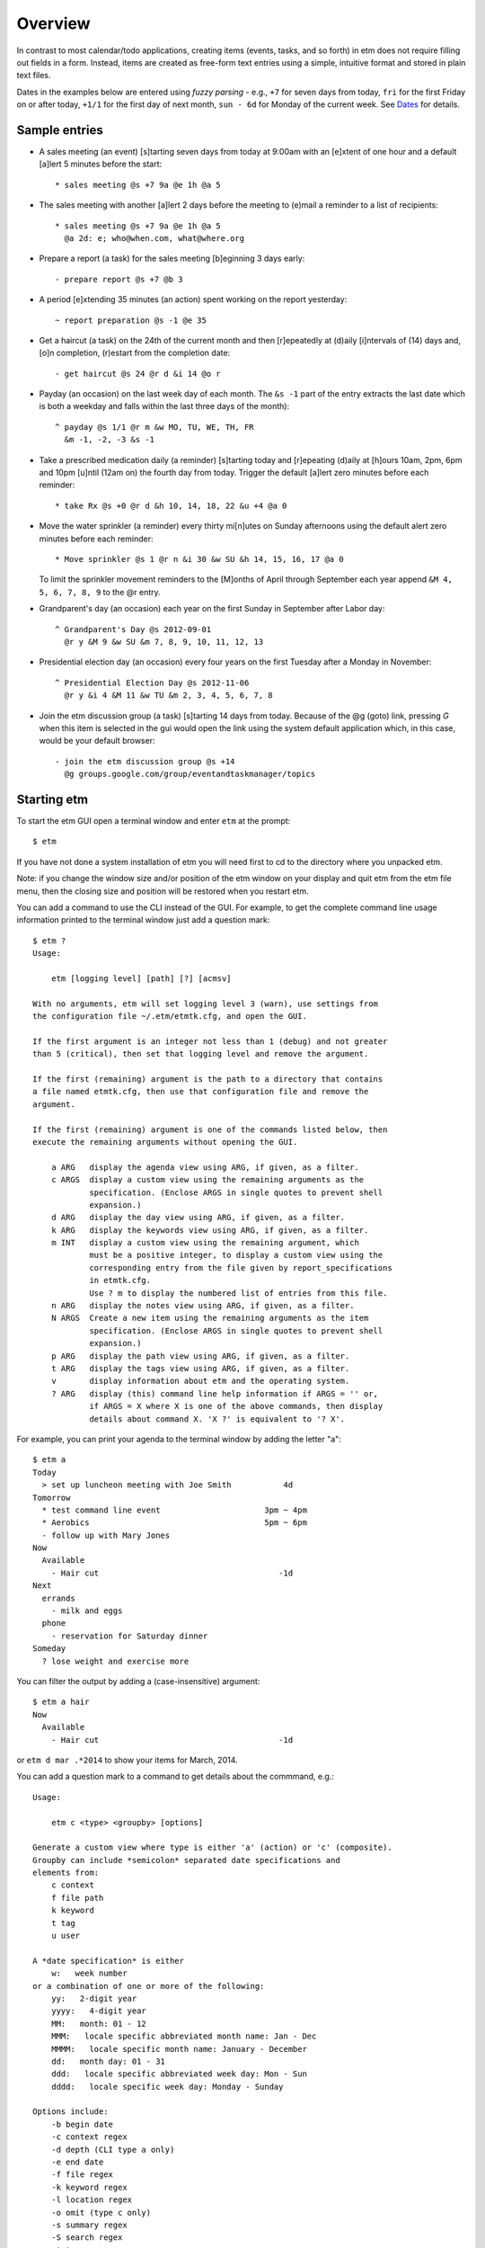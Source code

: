 Overview
========

In contrast to most calendar/todo applications, creating items (events,
tasks, and so forth) in etm does not require filling out fields in a
form. Instead, items are created as free-form text entries using a
simple, intuitive format and stored in plain text files.

Dates in the examples below are entered using *fuzzy parsing* - e.g.,
``+7`` for seven days from today, ``fri`` for the first Friday on or
after today, ``+1/1`` for the first day of next month, ``sun - 6d`` for
Monday of the current week. See `Dates <#dates>`__ for details.

Sample entries
--------------

-  A sales meeting (an event) [s]tarting seven days from today at 9:00am
   with an [e]xtent of one hour and a default [a]lert 5 minutes before
   the start:

   ::

       * sales meeting @s +7 9a @e 1h @a 5

-  The sales meeting with another [a]lert 2 days before the meeting to
   (e)mail a reminder to a list of recipients:

   ::

       * sales meeting @s +7 9a @e 1h @a 5
         @a 2d: e; who@when.com, what@where.org

-  Prepare a report (a task) for the sales meeting [b]eginning 3 days
   early:

   ::

       - prepare report @s +7 @b 3

-  A period [e]xtending 35 minutes (an action) spent working on the
   report yesterday:

   ::

       ~ report preparation @s -1 @e 35

-  Get a haircut (a task) on the 24th of the current month and then
   [r]epeatedly at (d)aily [i]ntervals of (14) days and, [o]n
   completion, (r)estart from the completion date:

   ::

       - get haircut @s 24 @r d &i 14 @o r

-  Payday (an occasion) on the last week day of each month. The
   ``&s -1`` part of the entry extracts the last date which is both a
   weekday and falls within the last three days of the month):

   ::

       ^ payday @s 1/1 @r m &w MO, TU, WE, TH, FR
         &m -1, -2, -3 &s -1

-  Take a prescribed medication daily (a reminder) [s]tarting today and
   [r]epeating (d)aily at [h]ours 10am, 2pm, 6pm and 10pm [u]ntil (12am
   on) the fourth day from today. Trigger the default [a]lert zero
   minutes before each reminder:

   ::

       * take Rx @s +0 @r d &h 10, 14, 18, 22 &u +4 @a 0

-  Move the water sprinkler (a reminder) every thirty mi[n]utes on
   Sunday afternoons using the default alert zero minutes before each
   reminder:

   ::

       * Move sprinkler @s 1 @r n &i 30 &w SU &h 14, 15, 16, 17 @a 0

   To limit the sprinkler movement reminders to the [M]onths of April
   through September each year append ``&M 4, 5, 6, 7, 8, 9`` to the @r
   entry.

-  Grandparent's day (an occasion) each year on the first Sunday in
   September after Labor day:

   ::

       ^ Grandparent's Day @s 2012-09-01
         @r y &M 9 &w SU &m 7, 8, 9, 10, 11, 12, 13 

-  Presidential election day (an occasion) every four years on the first
   Tuesday after a Monday in November:

   ::

       ^ Presidential Election Day @s 2012-11-06
         @r y &i 4 &M 11 &w TU &m 2, 3, 4, 5, 6, 7, 8 

-  Join the etm discussion group (a task) [s]tarting 14 days from today.
   Because of the @g (goto) link, pressing *G* when this item is
   selected in the gui would open the link using the system default
   application which, in this case, would be your default browser:

   ::

       - join the etm discussion group @s +14
         @g groups.google.com/group/eventandtaskmanager/topics

Starting etm
------------

To start the etm GUI open a terminal window and enter ``etm`` at the
prompt:

::

    $ etm

If you have not done a system installation of etm you will need first to
cd to the directory where you unpacked etm.

Note: if you change the window size and/or position of the etm window on
your display and quit etm from the etm file menu, then the closing size
and position will be restored when you restart etm.

You can add a command to use the CLI instead of the GUI. For example, to
get the complete command line usage information printed to the terminal
window just add a question mark:

::

    $ etm ?
    Usage:

        etm [logging level] [path] [?] [acmsv]

    With no arguments, etm will set logging level 3 (warn), use settings from
    the configuration file ~/.etm/etmtk.cfg, and open the GUI.

    If the first argument is an integer not less than 1 (debug) and not greater
    than 5 (critical), then set that logging level and remove the argument.

    If the first (remaining) argument is the path to a directory that contains
    a file named etmtk.cfg, then use that configuration file and remove the
    argument.

    If the first (remaining) argument is one of the commands listed below, then
    execute the remaining arguments without opening the GUI.

        a ARG   display the agenda view using ARG, if given, as a filter.
        c ARGS  display a custom view using the remaining arguments as the
                specification. (Enclose ARGS in single quotes to prevent shell
                expansion.)
        d ARG   display the day view using ARG, if given, as a filter.
        k ARG   display the keywords view using ARG, if given, as a filter.
        m INT   display a custom view using the remaining argument, which 
                must be a positive integer, to display a custom view using the 
                corresponding entry from the file given by report_specifications 
                in etmtk.cfg.
                Use ? m to display the numbered list of entries from this file.
        n ARG   display the notes view using ARG, if given, as a filter.
        N ARGS  Create a new item using the remaining arguments as the item
                specification. (Enclose ARGS in single quotes to prevent shell
                expansion.)
        p ARG   display the path view using ARG, if given, as a filter.
        t ARG   display the tags view using ARG, if given, as a filter.
        v       display information about etm and the operating system.
        ? ARG   display (this) command line help information if ARGS = '' or,
                if ARGS = X where X is one of the above commands, then display
                details about command X. 'X ?' is equivalent to '? X'.

For example, you can print your agenda to the terminal window by adding
the letter "a":

::

    $ etm a
    Today
      > set up luncheon meeting with Joe Smith           4d
    Tomorrow
      * test command line event                      3pm ~ 4pm
      * Aerobics                                     5pm ~ 6pm
      - follow up with Mary Jones
    Now
      Available
        - Hair cut                                      -1d
    Next
      errands
        - milk and eggs
      phone
        - reservation for Saturday dinner
    Someday
      ? lose weight and exercise more

You can filter the output by adding a (case-insensitive) argument:

::

    $ etm a hair
    Now
      Available
        - Hair cut                                      -1d

or ``etm d mar .*2014`` to show your items for March, 2014.

You can add a question mark to a command to get details about the
commmand, e.g.:

::

    Usage:

        etm c <type> <groupby> [options]

    Generate a custom view where type is either 'a' (action) or 'c' (composite).
    Groupby can include *semicolon* separated date specifications and
    elements from:
        c context
        f file path
        k keyword
        t tag
        u user

    A *date specification* is either
        w:   week number
    or a combination of one or more of the following:
        yy:   2-digit year
        yyyy:   4-digit year
        MM:   month: 01 - 12
        MMM:   locale specific abbreviated month name: Jan - Dec
        MMMM:   locale specific month name: January - December
        dd:   month day: 01 - 31
        ddd:   locale specific abbreviated week day: Mon - Sun
        dddd:   locale specific week day: Monday - Sunday

    Options include:
        -b begin date
        -c context regex
        -d depth (CLI type a only)
        -e end date
        -f file regex
        -k keyword regex
        -l location regex
        -o omit (type c only)
        -s summary regex
        -S search regex
        -t tags regex
        -u user regex
        -w column 1 width
        -W column 2 width

    Example:

        etm c 'c ddd, MMM dd yyyy -b 1 -e +1/1'

Note: The CLI offers the same views and reporting, with the exception of
week and month view, as the GUI. It is also possible to create new items
in the CLI with the ``n`` command. Other modifications such as copying,
deleting, finishing and so forth, can only be done in the GUI or,
perhaps, in your favorite text editor. An advantage to using the GUI is
that it provides auto-completion and validation.

Tip: If you have a terminal open, you can create a new item or put
something to finish later in your inbox quickly and easily with the "N"
command. For example,

::

        etm N '123 456-7890'

would create an entry in your inbox with this phone number. (With no
type character an "$" would be supplied automatically to make the item
an inbox entry and no further validation would be done.)

Views
-----

All views display only items consistent with the current choices of
active calendars. Click the settings icon on the left side of the top
menu bar to choose active calendars.

Week and month views have three panes. The top one displays a graphic
illustration of scheduled times for the relevant period, the middle one
displays an tree view of items grouped by date and the bottom one
displays detail information. Custom view also has three panes but the
top one is an entry area for providing the specification for the custom
view. All other views have two panes - a tree view in the top pane and
details in the bottom pane.

If a (case-insensitive) filter is entered then the display in the tree
view will be limited to items that match somewhere in either the branch
or the leaf. Relevant branches will automatically be expanded to show
matches.

In week and month views, *Home* selects the current date. In all views
other than week and month, *Home* selects the first item in the tree
pane.

In all views, pressing *Return* with an item selected will open a
context menu with options to copy, delete, edit and so forth.

In all views, clicking in the details panel with an item selected will
open the item for editing if it is not repeating and otherwise prompt
for the instance(s) to be changed.

In all views, pressing *O* will open a dialog to choose the outline
depth. Pressing *L* will toggle the display of a column displaying item
*labels* where, for example, an item with @a, @d and @u fields would
have the label "adu". Pressing *S* will show a text verion of the
current display suitable for copy and paste. The text version will
respect the current outline depth in the view.

In custom view it is possible to export the current view in either text
or CSV (comma separated values) format to a file of your choosing.

Note. In custom view you need to move the focus from the view
specification entry field in order for the shortcuts *O*, *L* and *S* to
work.

In all views:

-  if an item is selected:

   -  pressing *Shift-H* will show a history of changes for the file
      containing the selected item, first prompting for the number of
      changes.

   -  pressing *Shift-X* will export the selected item in iCal format.

-  if an item is not selected:

   -  pressing *Shift-H* will show a history of changes for all files,
      first prompting for the number of changes.

   -  pressing *Shift-X* will export all items in active calendars in
      iCal format.

Agenda View
~~~~~~~~~~~

What you need to know now beginning with your schedule for the next few
days and followed by items in these groups:

-  **In basket**: In basket items and items with missing types or other
   errors.

-  **Now**: All *scheduled* (dated) tasks whose due dates have passed
   including delegated tasks and waiting tasks (tasks with unfinished
   prerequisites) grouped by available, delegated and waiting and,
   within each group, by the due date.

-  **Next**: All *unscheduled* (undated) tasks grouped by context (home,
   office, phone, computer, errands and so forth) and sorted by priority
   and extent. These tasks correspond to GTD's *next actions*. These are
   tasks which don't really have a deadline and can be completed
   whenever a convenient opportunity arises. Check this view, for
   example, before you leave to run errands for opportunities to clear
   other errands.

-  **Someday**: Someday (maybe) items for periodic review.

Note: Finished tasks, actions and notes are not displayed in this view.

Week and Month Views
~~~~~~~~~~~~~~~~~~~~

These views only differ in whether the graphic in the top pane describes
a week or a month. All dated items appear in the middle, tree pane in
these view, grouped by date and sorted by starting time and item type.
Displayed items include:

-  All non-repeating, dated items.

-  All repetitions of repeating items with a finite number of
   repetitions. This includes 'list-only' repeating items and items with
   ``&u`` (until) or ``&t`` (total number of repetitions) entries.

-  For repeating items with an infinite number of repetitions, those
   repetitions that occur within the first ``weeks_after`` weeks after
   the current week are displayed along with the first repetition after
   this interval. This assures that at least one repetition will be
   displayed for infrequently repeating items such as voting for
   president.

The graphic display in the top pane has a square cell for each
week/month date. Within this cell, scheduled, *busy* times are indicated
by segments of a square busy border that surrounds the date. This border
can be regarded as a 24-hour clock face that proceeds clockwise from
12am at the lower, left-hand corner with 6 hour segments for each side:
12am - 6am moving upward on the left side, 6am - 12pm moving rightward
along the top, 12pm - 6pm moving downward along the right side and,
finally, 6pm - 12pm moving leftward along the bottom. When nothing is
scheduled for a date, the border is blank. When only one event is
scheduled for a date, say from 9am until 3pm, then the border would be
colored from the middle of the top side (9am) around the top, right-hand
corner and downward to the middle of the right side (3pm). When other
periods are scheduled, corresponding portions of the border would be
colored. If two or more scheduled periods overlap, then a small, red box
appears in the lower, left-hand corner of the border to warn of the
conflict.

When the top pane has the focus, the left/right cursor keys move to the
previous/subsequent week or month and the up/down cursor keys move to
the previous/subsequent date. Either *Home* or *Space* moves the display
to the current date. Pressing *J* will first prompt for a fuzzy-parsed
date and then "jump" to the specified date. Whenever a date is selected
in the top pane, the date tree in the middle pane is scrolled, if
necessary, to display the selected date first. Whenever a date is
selected in either week or month view, the same date is automatically
becomes the selection in the other view as well.

Note: If a date is selected for which no items are scheduled, then the
last date with scheduled items on or before the selected date will
become the selected date in the middle, tree pane.

Tip: Want to see your next appointment with Dr. Jones? Switch to day
view and enter "jones" in the filter.

Tip. You can display a list of busy times or, after providing the needed
period in minutes, a list of free times that would accommodate the
requirement within the selected week/month. Both options are in the
*View* menu.

Week View
~~~~~~~~~

Events and occasions displayed graphically by week with one column for
each day. Left and right cursor keys change, respectively, to the
previous and next week. Up and down cursor keys select, respectively,
the previous and next items within the given week. Items can also be
selected by moving the mouse over the item. The details for the selected
item are displayed at the bottom of the screen. Pressing return with an
item selected or double-clicking an item opens a context menu.
Control-clicking an unscheduled time opens a dialog to create an event
for that date and time.

Month View
~~~~~~~~~~

Events and occasions displayed graphically by month. Left and right
cursor keys change, respectively, to the previous and next month. Up and
down cursor keys select, respectively, the previous and next days within
the given month. Days can also be selected by moving the mouse over the
item. A list of occasions and events for the selected day is displayed
at the bottom of the screen. Double clicking a date or pressing *Return*
with a date selected opens a dialog to create an item for that date.

The current date and days with occasions are highlighted.

Tip. You can display a list of busy times or, after providing the needed
period in minutes, a list of free times that would accommodate the
requirement within the selected month. Both options are in the *View*
menu.

Tag View
~~~~~~~~

All items with tag entries grouped by tag and sorted by type and
*relevant datetime*. Note that items with multiple tags will be listed
under each tag.

Tip: Use the filter to limit the display to items with a particular tag.

Keyword View
~~~~~~~~~~~~

All items grouped by keyword and sorted by type and *relevant datetime*.

Path View
~~~~~~~~~

All items grouped by file path and sorted by type and *relevant
datetime*. Use this view to review the status of your projects.

The *relevant datetime* is the past due date for any past due task, the
starting datetime for any non-repeating item and the datetime of the
next instance for any repeating item.

Note: Items that you have "commented out" by beginning the item with a
``#`` will only be visible in this view.

Note View
~~~~~~~~~

All notes grouped and sorted by keyword and summary.

Custom
~~~~~~

Design your own view. See `Custom view <#custom-view>`__ for details.

Creating New Items
------------------

Items of any type can be created by pressing *N* in the GUI and then
providing the details for the item in the resulting dialog.

An event can also be created by double-clicking in a date cell in either
Week or Month View - the corresponding date will be entered as the
starting date when the dialog opens.

When editing an item, clicking on *Finish* or pressing *Shift-Return*
will validate your entry. If there are errors, they will be displayed
and you can return to the editor to correct them. If there are no
errors, this will be indicated in a dialog, e.g.,

::

    Task scheduled for Tue Jun 03

    Save changes and exit?

Tip. When creating or editing a repeating item, pressing *Finish* will
also display a list of instances that will be generated.

Click on *Ok* or press *Return* or *Shift-Return* to save the item and
close the editor. Click on *Cancel* or press *Escape* to return to the
editor.

If this is a new item and there are no errors, clicking on *Ok* or
pressing *Return* will open a dialog to select the file to store the
item with the current monthly file already selected. Pressing
*Shift-Return* will bypass the file selection dialog and save to the
current monthly file.

Editing Existing Items
----------------------

Double-clicking an item or pressing *Return* when an item is selected
will open a context menu of possible actions:

-  Copy
-  Delete
-  Edit
-  Edit file
-  Finish (unfinished tasks only)
-  Reschedule
-  Schedule new
-  Klone as timer
-  Open link (items with ``@g`` entries only)
-  Show user details (items with ``@u`` entries only)

When either *Copy* or *Edit* is chosen for a repeating item, you can
further choose:

1. this instance
2. this and all subsequent instances
3. all instances

When *Delete* is chosen for a repeating item, a further choice is
available:

4. all previous instances

Tip: Use *Reschedule* to enter a date for an undated item or to change
the scheduled date for the item or the selected instance of a repeating
item. All you have to do is enter the new (fuzzy parsed) datetime.

Timers
------

countdown timer
~~~~~~~~~~~~~~~

To start a countdown timer press *z*, change the default number of
minutes if necessary and press *Return*. The time that the timer will
expire will be displayed in the status bar with a ``-`` prefix.

If ``countdown_command`` is given in *etmtk.cfg*, then it will be
executed when the timer expires and the countdown message dialog will
appear with the last chosen number of minutes as the default. You can
either press *Return* to start another countdown or press *Escape* to
cancel. If activated, the time that the countdown timer will expire will
be displayed in the status bar.

snooze timer
~~~~~~~~~~~~

When the last alert of type ``m`` (message) is triggered for an item,
the alert dialog that is displayed offers the option of snoozing, i.e.,
repeating the alert after a number of minutes you choose. If activated,
the alert corresponding to snooze timer can be displayed along with any
other remaining alerts using *Tools/Show remaining alerts*.

If ``snooze_command`` is given in *etmtk.cfg*, then it will be executed
when the snooze timer expires and the alert message dialog will appear
with the last chosen number of minutes as the default. You can either
press *Return* to snooze again or press *Escape* to cancel.

action timer
~~~~~~~~~~~~

For people who bill their time or just like to keep track of how they
spend their time, etm allows you to create an action by pressing *T* to
start a timer. You will see an entry area with a list of any existing
timers below. As you enter characters in the entry area, the list below
will shrink to those whose beginnings match the characters you've
entered. You can either select a timer from the list to start that timer
or enter new name in the entry area to create and start a new timer. If
a timer is running, it will automatically be paused when you start a new
timer or switch to another timer.

Tip. Devoting time to two different clients this morning? Create two
timers, one for each client and just switch back and forth using *T*
when you switch from one client to the other. The timers are ordered in
the list so that the most recently paused will be at the top.

While a timer is selected, the name, elapsed time and status - running
or paused - is displayed in the status bar along with the number of
active timers in parentheses. Pressing *I* toggles the timer between
running and paused. You can configure etm's options to, for example,
play one sound at intervals when a timer is running and another sound
when the selected timer is paused and you can also specify the length of
the interval and the volume.

When one or more timers are active and none are running, idle time is
accumulated and displayed, by default, in the status bar. The idle time
display can be toggled on and off and accumulated idle time can be reset
to zero. It is also possible to transfer minutes from accumulated idle
time to the current action timer.

When you have one or more active timers, you can press *Shift-T* to
select one to finish. The selected timer will be paused if it is running
and you will be presented with an entry area to create a new action with
the following details already filled in:
``~ timer name @s starting datetime @e elapsed time``. You can edit this
entry in any way you like and then save it. When you do so, this timer
will be removed from your list of active timers. You can also press
*Shift-I* to select a timer to delete. Any accumulated time for the
selected timer will be added to the accumulated idle time and the timer
will be removed from the list of active timers.

It is also possible to start a timer by selecting an event, note, task
or whatever, from one of *etm*'s Views and then choosing *Item/Klone as
timer* from the menu or pressing *K*. A start timer dialog will be
opened with the summary of the item you selected as the name together
with any @-keys from the selected item that are listed in
``action_keys`` in your ``etmtk.cfg``. You can edit this entry if you
like or just press *Return* to accept it and start the timer. If you
already have an active timer with this name, it will be restarted.
Otherwise a new timer will be created and started.

Tip. Suppose you have a client, John Smith, and will be doing some work
for him this morning relating to the project "Motion". If you don't
already have a task relating to this begin by creating one for today,
June 16, 2015, by pressing *N* and entering

::

    - work @k SmithJohn:Motion @s +0

The first activity related to this task involves a phone call to Sally.
Select the task you just created and then press *K* to start a timer.
Change ``work`` to ``call Sally`` and press *Return* to start the timer.
When you've finished the call, press *I* to pause the timer. Based on
this phone conversation, you decide the next activity should be to
review Local Rule 4567, so once again select the task, press *K* and
then change ``work`` to ``review Local Rule 4567`` and press *Return* to
start this timer. When you're done, once again press *I* to pause this
timer. You can repeat this process as often as you like. If you need to
spend more time on 4567, press *T* and select it from the list of
timers. When you're done, you can press *Shift-T* to select a timer from
the list and finish it. Selecting the "call Sally" timer would produce
an entry for the new action something like the following

::

    ~ call Sally @k SmithJohn:Motion @s 2015-06-16 9:27am @e 12m

You can edit this action if you like, but it is already set up to bill
12 minutes to the "Motion" project for client "John Smith" for an
activity labeled "call Sally" and will appear as such in reports you
generate for this period, so you can just save it as it is. Do the same
with your other timers and you will have a complete record of time spent
by client, project and activity for the day.

The state of your active timers is saved whenever you quit etm using by
choosing *Quit* from the file menu or using the shortcut so that
whenever you restart etm on the same day, the active timers will be
restored.

If etm is running when a new day begins (midnight local time) or if you
stop etm and start it again on a later date, in-basket entries for each
of your active timers will be created in the relevant monthly file.
These entries will be exactly the same as if you had finished each of
the timers save for the use of ``$`` (in basket) rather than ``~``
(action) as the type character. You can edit or delete these as you
wish. If a timer is selected (displayed in the status bar), then a new
timer with the same name will be created for the new date but with zero
elapsed time. If the timer was running at midnight, then the new timer
will also be running. Idle time will automatically be reset to zero.

Sharing with other calendar applications
----------------------------------------

Both export and import are supported for files in iCalendar format in
ways that depend upon settings in ``etmtk.cfg``.

If an absolute path is entered for ``current_icsfolder``, for example,
then ``.ics`` files corresponding to the entries in ``calendars`` will
be created in this folder and updated as necessary. If there are no
entries in calendars, then a single file, ``all.ics``, will be created
in this folder and updated as necessary.

If an item is selected, then pressing Shift-X in the gui will export the
selected item in iCalendar format to ``icsitem_file``. If an item is not
selected, pressing Shift-X will export the active calendars in iCalendar
format to ``icscal_file``.

If ``icssync_folder`` is given, then files in this folder with the
extension ``.txt`` and ``.ics`` will automatically kept concurrent using
export to iCalendar and import from iCalendar. I.e., if the ``.txt``
file is more recent than than the ``.ics`` then the ``.txt`` file will
be exported to the ``.ics`` file. On the other hand, if the ``.ics``
file is more recent then it will be imported to the ``.txt`` file. In
either case, the contents of the file to be updated will be overwritten
with the new content and the last acess/modified times for both will be
set to the current time.

If ``ics_subscriptions`` is given, it should be a list of [URL, FILE]
tuples. The URL is a calendar subscription, e.g., for a Google Calendar
subscription the URL, FILE tuple would be something like:

::

      ['https://www.google.com/calendar/ical/.../basic.ics', 'personal/google.txt']
        

With this entry, pressing Shift-M in the gui would import the calendar
from the URL, convert it from ics to etm format and then write the
result to ``personal/google.txt`` in the etm data directory. Note that
this data file should be regarded as read-only since any changes made to
it will be lost with the next subscription update.

Finally, when creating a new item in the etm editor, you can paste an
iCalendar entry such as the following VEVENT:

::

    BEGIN:VCALENDAR
    VERSION:2.0
    PRODID:-//ForeTees//NONSGML v1.0//EN
    CALSCALE:GREGORIAN
    METHOD:PUBLISH
    BEGIN:VEVENT
    UID:1403607754438-11547@127.0.0.1-33
    DTSTAMP:20140624T070234
    DTSTART:20140630T080000
    SUMMARY:8:00 AM Tennis Reservation
    LOCATION:Governors Club
    DESCRIPTION: Player 1: ...
     
    URL:http://www1.foretees.com/governorsclub
    END:VEVENT
    END:VCALENDAR

When you press *Finish*, the entry will be converted to etm format

::

    ^ 8:00 AM Tennis Reservation @s 2014-06-30 8am 
    @d Player 1: ... 
    @z US/Eastern

and you can choose the file to hold it.

The following etm and iCalendar item types are supported:

-  export from etm:

   -  occasion to VEVENT without end time
   -  event (with or without extent) to VEVENT
   -  action to VJOURNAL
   -  note to VJOURNAL
   -  task to VTODO
   -  delegated task to VTODO
   -  task group to VTODO (one for each job)

-  import from iCalendar

   -  VEVENT without end time to occasion
   -  VEVENT with end time to event
   -  VJOURNAL to note
   -  VTODO to task

Tools
-----

Date and time calculator
~~~~~~~~~~~~~~~~~~~~~~~~

Enter an expression of the form ``x [+-] y`` where ``x`` is a date and
``y`` is either a date or a time period if ``-`` is used and a time
period if ``+`` is used. Both ``x`` and ``y`` can be followed by
timezones, e.g.,

::

     4/20 6:15p US/Central - 4/20 4:50p Asia/Shanghai:

     14h25m

or

::

     4/20 4:50p Asia/Shanghai + 14h25m US/Central:

     2014-04-20 18:15-0500

Fuzzy dates (other than relative date expressions using ``+`` or ``-``)
can be used to specify date entries. The local timezone is assumed when
none is given.

Available dates calculator
~~~~~~~~~~~~~~~~~~~~~~~~~~

Need to see a list of possible dates for a meeting? Get a list of busy
dates from each of the members of the group and then use an expression
of the form

::

    start; end; busy

where start and end are dates and busy is a comma separated list of the
busy dates or intervals for the members. E.g., if your group needs to
meet between 6/1 and 6/30 and the members indicate that they cannot meet
on 6/2, 6/14-6/22, 6/5-6/9, 6/11-6/15 or 6/17-6/29, then entering

::

    6/1; 6/30; 6/2, 6/14-6/22, 6/5-6/9, 6/11-6/15, 6/17-6/29

would give:

::

    Sun Jun 01
    Tue Jun 03
    Wed Jun 04
    Tue Jun 10
    Mon Jun 30

as the possible dates for the meeting.

Yearly calendar
~~~~~~~~~~~~~~~

Gives a display such as

::

          January 2014           February 2014             March 2014
      Mo Tu We Th Fr Sa Su    Mo Tu We Th Fr Sa Su    Mo Tu We Th Fr Sa Su
             1  2  3  4  5                    1  2                    1  2
       6  7  8  9 10 11 12     3  4  5  6  7  8  9     3  4  5  6  7  8  9
      13 14 15 16 17 18 19    10 11 12 13 14 15 16    10 11 12 13 14 15 16
      20 21 22 23 24 25 26    17 18 19 20 21 22 23    17 18 19 20 21 22 23
      27 28 29 30 31          24 25 26 27 28          24 25 26 27 28 29 30
                                                      31

           April 2014               May 2014               June 2014
      Mo Tu We Th Fr Sa Su    Mo Tu We Th Fr Sa Su    Mo Tu We Th Fr Sa Su
          1  2  3  4  5  6              1  2  3  4                       1
       7  8  9 10 11 12 13     5  6  7  8  9 10 11     2  3  4  5  6  7  8
      14 15 16 17 18 19 20    12 13 14 15 16 17 18     9 10 11 12 13 14 15
      21 22 23 24 25 26 27    19 20 21 22 23 24 25    16 17 18 19 20 21 22
      28 29 30                26 27 28 29 30 31       23 24 25 26 27 28 29
                                                      30

           July 2014              August 2014            September 2014
      Mo Tu We Th Fr Sa Su    Mo Tu We Th Fr Sa Su    Mo Tu We Th Fr Sa Su
          1  2  3  4  5  6                 1  2  3     1  2  3  4  5  6  7
       7  8  9 10 11 12 13     4  5  6  7  8  9 10     8  9 10 11 12 13 14
      14 15 16 17 18 19 20    11 12 13 14 15 16 17    15 16 17 18 19 20 21
      21 22 23 24 25 26 27    18 19 20 21 22 23 24    22 23 24 25 26 27 28
      28 29 30 31             25 26 27 28 29 30 31    29 30

          October 2014           November 2014           December 2014
      Mo Tu We Th Fr Sa Su    Mo Tu We Th Fr Sa Su    Mo Tu We Th Fr Sa Su
             1  2  3  4  5                    1  2     1  2  3  4  5  6  7
       6  7  8  9 10 11 12     3  4  5  6  7  8  9     8  9 10 11 12 13 14
      13 14 15 16 17 18 19    10 11 12 13 14 15 16    15 16 17 18 19 20 21
      20 21 22 23 24 25 26    17 18 19 20 21 22 23    22 23 24 25 26 27 28
      27 28 29 30 31          24 25 26 27 28 29 30    29 30 31

Left and right cursor keys move backward and forward a year at a time,
respectively, and pressing the Home key returns to the current year.

History of changes
~~~~~~~~~~~~~~~~~~

This requires that either *git* or *mercurial* is installed. If an item
is selected show a history of changes to the file that contains the
item. Otherwise show a history of changes for all etm data files. In
either case, choose an integer number of the most recent changes to show
or choose 0 to show all changes.

Calendars
---------

*etm* supports using the directory structure in your data directory to
create separate *calendars*. For example, my wife, *erp*, and I, *dag*,
separate personal and shared items with this structure:

::

    root etm data directory
        personal
            dag
            erp
        shared
            holidays
            birthdays
            events

Here, our etm configuration files are located in our home directories:

::

    ~dag/.etm/etmtk.cfg
    ~erp/.etm/etmtk.cfg

Both contain ``datadir`` entries specifying the common root data
directory mentioned above with these additional entries, respectively:

In ``~dag/.etm/etmtk.cfg``:

::

        calendars
        - [dag, true, personal/dag]
        - [erp, false, personal/erp]
        - [shared, true, shared]

In ``~erp/.etm/etmtk.cfg``:

::

        calendars
        - [erp, true, personal/erp]
        - [dag, false, personal/dag]
        - [shared, true, shared]

Thus, by default, both *dag* and *erp* see the entries from their
personal files as well as the shared entries and each can optionally
view the entries from the other's personal files as well. See the
`Preferences <#preferences>`__ for details on the ``calendars`` entry.

Note for Windows users. The path separator needs to be "escaped" in the
calendar paths, e.g., you should enter

::

     - [dag, true, personal\\dag]

instead of

::

     - [dag, true, personal\dag]

Data Organization
-----------------

*etm* offers many ways of organizing your data. Perhaps, the most
obvious is by *path*, i.e., the directory structure inside your data
directory. *Path View* presents your data using this organization and,
as noted above, calendars can be specified using this structure to allow
you to choose quickly the calendars whose items will appear in other etm
views as well.

The other hierarchical way of organizing your data uses the keywords you
specify in your items. *Keyword View* presents your data using this
organization. E.g.,

::

    - my task @k A:B:C
    - my other task

would appear in *Keyword View* as:

::

    A
        B
            C
                - my task
    ~ none ~
        - my other task

There are no hard and fast rules about how to use these hierarchies but
the goal is a system that makes complementary uses of path and keyword
and fits your needs. As with any filing system, planning and consistency
are paramount. For example, one pattern of use for a business might be
to use folders for departments and people and keywords for client and
project.

It is also possible to add one or more tags to items and use *Tag View*
to see the resulting organization. For example

::

    - item 1 @t red, white, blue
    - item 2 @t red @t white
    - item 3 @t white @t blue
    - item 4 @t red, blue
    - item 5 @t white

would appear in *Tag View* as

::

    blue
        - item 1
        - item 3
        - item 4
    red 
        - item 1
        - item 2
        - item 4
    white
        - item 1
        - item 2
        - item 3
        - item 5

A final important way of organizing your data is provided by *context*.
This is designed to support a GTD (Getting Things Done) common practice
where possible contexts includes things like phone, errands, email and
so forth. Undated tasks such as

::

    - pick up milk @c errands
    - call Saul @c phone
    - confirm schedule with Bob @c email

would appear *Agenda View* as

::

    Next
        email
            - confirm schedule with Bob
        errands
            - pick up milk
        phone
            - call Saul
            

When you are next checking email, running errands, using the phone or
whatever, you can check *Agenda View* to see what else might be
accomplished at the same time. Note that, unlike tags, items can have at
most a single context.

Colors
------

Versions of etm after 3.1.39 support custom settings for both foreground
(font) and background colors in the GUI. If a file named ``colors.cfg``
is found in the etm directory on startup, then the color settings in
this file will override the default color settings. If this file is not
found, then it will be created and populated with the default color
settings. This file can be opened for editing in etm using
*File/Open/Configuration file* from the main menu.

Example files for both dark and light backgrounds are available for
download and customization. You can also download ``colors.py``, set
your preferred background color inside this script and then run it to
see how the different font colors would appear against your chosen
background. See also the setting for ``style`` under Preferences.

Internationalization
--------------------

Versions of etm after 3.1.20 provide support for languages beyond
English.

End User
~~~~~~~~

If you, for example, are French and would like to use a version of etm
in which menu items and standard phrases are French then you need to
download the file ``fr_FR.mo`` either from `GitHub
locale <https://github.com/dagraham/locale>`__ or from `etmtk
languages <http://people.duke.edu/~dgraham/etmtk/languages>`__ and copy
it to the following location in your ``etmdir``:

::

    <your etmdir>
        languages
            fr_FR
                LC_MESSAGES
                    fr_FR.mo
                    

creating the corresponding directory structure when necessary. Be sure
to get the file with the ``.mo`` extension, not the one with the ``.po``
extension. Next you need to create a file named ``locale.cfg`` in your
``etmdir`` with the line:

::

    [[fr_FR, UTF-8], QLocale.French, QLocale.France]

perhaps modifying ``UTF-8`` to reflect your actual file encoding.

That's it! When you next start etm, ``locale.cfg`` will be read,
``fr_FR`` will be set as the desired locale and, if it can be found in
the specified directory, the translations in ``fr_FR.mo`` will be
loaded. Now, e.g, instead of *Agenda* you will see *Ordre du jour*.

Translator
~~~~~~~~~~

If you would like to assist in providing etm for a particular language,
the process is pretty simple. You will need to download the program
`poedit <https://poedit.net/>`__. A free version is available for all
major platforms.

In the etm source code, whenever a word or phrase appears that will be
seen by the user, it is wrapped in a special format using ``_()`` so
that, e.g., ``Agenda`` appears in the source code as ``_("Agenda")``,
``Today`` as ``_("Today")`` and so forth.

When etm is being prepared for distribution a program called *gettext*
is used to extract the ``_()`` entries from wherever they appear in the
source and copy them to specially formatted file called ``etm.pot``.
This file can be then be used in the open-source program *poedit* to
create a special translation files for different languages. This is how
``fr_FR.po`` was created, for example. Translation files are available
from the above sources for French (``fr_FR.po``), German (``de_DE.po``),
Spanish (``es_ES.po``) and Polish (``pl_PL.mo``). Alternatively,
``etm.pot`` is also available and you can use it to create whatever
translation files you wish.

When a ``.po`` translation file is opened in *poedit*, two columns are
displayed, the first lists the ``_()`` entries from the source code and
the second lists the corresponding translation. E.g.,

::

        Agenda          Ordre du jour
        Today           Aujourd’hui

Initially, of course, the translation column is empty and it is the job
of the translator to provide the translations. The *pro* version of
*poedit* (~ $20) provides a third column with likely guesses about the
appropriate translation. Most of the choices in ``fr_FR.po``, in fact,
came from accepting these best guesses since my knowledge of French is
miniscule.

Whenever a ``.po`` file is saved in *poedit*, a compiled version with
the extension ``.mo`` is automatically created. This compiled version is
the one actually used by etm and the only file that an end user needs.

When an end user has followed the steps given above to enable support
for a particular language, the actual translations will, of course be
limited to those with "second column choices". Extending the example
above, suppose the translator has omitted some items

::

        Agenda          Ordre du jour
        Yesterday
        Today           Aujourd’hui
        Tomorrow

Then whenever ``_("Agenda")`` appears in the source, it will effectively
be replaced by ``"Ordre du jour"`` and whenever ``_("Yesterday")``
appears, it will be replaced by ``"Yesterday"``. I.e., when a
translation is available, it will be used; otherwise, the original text
will be used.

A translator can thus do as much or as little as he or she pleases and
then send me the resulting ``.po`` file. I'll replace the current
on-line version with this updated version so the next translator can
improve upon prior results.
